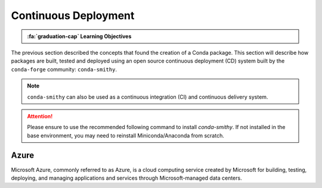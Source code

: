 
Continuous Deployment
=====================

.. admonition:: :fa:`graduation-cap` Learning Objectives

    .. include:: objectives/continuous_deployment.rst

The previous section described the concepts that found the creation of a Conda
package. This section will describe how packages are built, tested and
deployed using an open source continuous deployment (CD) system built by
the ``conda-forge`` community: ``conda-smithy``.

.. note:: ``conda-smithy`` can also be used as a continuous integration (CI)
        and continuous delivery system.

.. attention::

    Please ensure to use the recommended following command to install
    `conda-smithy`. If not installed in the base environment, you may need to
    reinstall Miniconda/Anaconda from scratch.

.. todo::

    Elaborate on ``osx_arm64`` cross-compiled build variants. (This may only
    apply to the private ``tudat-team`` channel?)

Azure
-----

Microsoft Azure, commonly referred to as Azure, is a cloud computing service
created by Microsoft for building, testing, deploying, and managing
applications and services through Microsoft-managed data centers.

